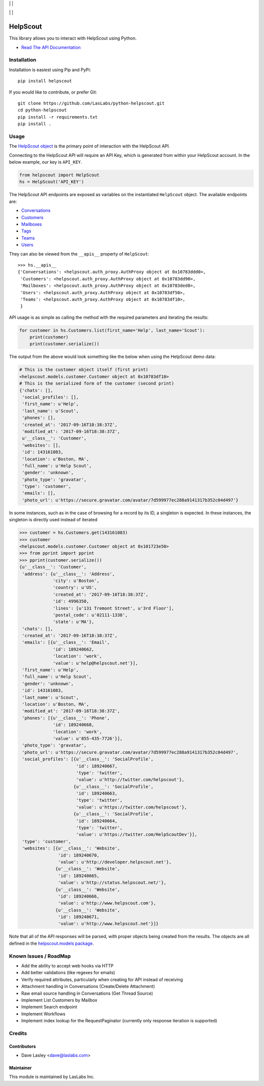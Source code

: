 |License MIT| | |PyPi Package| | |PyPi Versions|

|Build Status| | |Test Coverage| | |Code Climate|

=========
HelpScout
=========

This library allows you to interact with HelpScout using Python.

* `Read The API Documentation <https://laslabs.github.io/python-helpscout>`_

Installation
============

Installation is easiest using Pip and PyPi::

   pip install helpscout

If you would like to contribute, or prefer Git::

   git clone https://github.com/LasLabs/python-helpscout.git
   cd python-helpscout
   pip install -r requirements.txt
   pip install .

Usage
=====

The `HelpScout object <https://laslabs.github.io/python-helpscout/helpscout.html#helpscout.HelpScout>`_
is the primary point of interaction with the HelpScout API.

Connecting to the HelpScout API will require an API Key, which is generated from
within your HelpScout account. In the below example, our key is ``API_KEY``.

.. code-block:: python

   from helpscout import HelpScout
   hs = HelpScout('API_KEY')

The HelpScout API endpoints are exposed as variables on the instantiated ``HelpScout``
object. The available endpoints are:

* `Conversations <https://laslabs.github.io/python-helpscout/helpscout.apis.html#module-helpscout.apis.conversations>`_
* `Customers <https://laslabs.github.io/python-helpscout/helpscout.apis.html#module-helpscout.apis.customers>`_
* `Mailboxes <https://laslabs.github.io/python-helpscout/helpscout.apis.html#module-helpscout.apis.mailboxes>`_
* `Tags <https://laslabs.github.io/python-helpscout/helpscout.apis.html#module-helpscout.apis.tags>`_
* `Teams <https://laslabs.github.io/python-helpscout/helpscout.apis.html#module-helpscout.apis.teams>`_
* `Users <https://laslabs.github.io/python-helpscout/helpscout.apis.html#module-helpscout.apis.users>`_

They can also be viewed from the ``__apis__`` property of ``HelpScout``::

   >>> hs.__apis__
   {'Conversations': <helpscout.auth_proxy.AuthProxy object at 0x10783ddd0>,
    'Customers': <helpscout.auth_proxy.AuthProxy object at 0x10783dd90>,
    'Mailboxes': <helpscout.auth_proxy.AuthProxy object at 0x10783ded0>,
    'Users': <helpscout.auth_proxy.AuthProxy object at 0x10783df50>,
    'Teams': <helpscout.auth_proxy.AuthProxy object at 0x10783df10>,
    }

API usage is as simple as calling the method with the required parameters and
iterating the results:

.. code-block:: python

   for customer in hs.Customers.list(first_name='Help', last_name='Scout'):
       print(customer)
       print(customer.serialize())

The output from the above would look something like the below when using the
HelpScout demo data:

.. code-block:: python

   # This is the customer object itself (first print)
   <helpscout.models.customer.Customer object at 0x10783df10>
   # This is the serialized form of the customer (second print)
   {'chats': [],
    'social_profiles': [],
    'first_name': u'Help',
    'last_name': u'Scout',
    'phones': [],
    'created_at': '2017-09-16T18:38:37Z',
    'modified_at': '2017-09-16T18:38:37Z',
    u'__class__': 'Customer',
    'websites': [],
    'id': 143161083,
    'location': u'Boston, MA',
    'full_name': u'Help Scout',
    'gender': 'unknown',
    'photo_type': 'gravatar',
    'type': 'customer',
    'emails': [],
    'photo_url': u'https://secure.gravatar.com/avatar/7d599977ec288a9141317b352c04d497'}

In some instances, such as in the case of browsing for a record by its ID, a
singleton is expected. In these instances, the singleton is directly used
instead of iterated

.. code-block:: python

   >>> customer = hs.Customers.get(143161083)
   >>> customer
   <helpscout.models.customer.Customer object at 0x101723e50>
   >>> from pprint import pprint
   >>> pprint(customer.serialize())
   {u'__class__': 'Customer',
    'address': {u'__class__': 'Address',
                'city': u'Boston',
                'country': u'US',
                'created_at': '2017-09-16T18:38:37Z',
                'id': 4996350,
                'lines': [u'131 Tremont Street', u'3rd Floor'],
                'postal_code': u'02111-1338',
                'state': u'MA'},
    'chats': [],
    'created_at': '2017-09-16T18:38:37Z',
    'emails': [{u'__class__': 'Email',
                'id': 189240662,
                'location': 'work',
                'value': u'help@helpscout.net'}],
    'first_name': u'Help',
    'full_name': u'Help Scout',
    'gender': 'unknown',
    'id': 143161083,
    'last_name': u'Scout',
    'location': u'Boston, MA',
    'modified_at': '2017-09-16T18:38:37Z',
    'phones': [{u'__class__': 'Phone',
                'id': 189240668,
                'location': 'work',
                'value': u'855-435-7726'}],
    'photo_type': 'gravatar',
    'photo_url': u'https://secure.gravatar.com/avatar/7d599977ec288a9141317b352c04d497',
    'social_profiles': [{u'__class__': 'SocialProfile',
                         'id': 189240667,
                         'type': 'twitter',
                         'value': u'http://twitter.com/helpscout'},
                        {u'__class__': 'SocialProfile',
                         'id': 189240663,
                         'type': 'twitter',
                         'value': u'https://twitter.com/helpscout'},
                        {u'__class__': 'SocialProfile',
                         'id': 189240664,
                         'type': 'twitter',
                         'value': u'https://twitter.com/HelpScoutDev'}],
    'type': 'customer',
    'websites': [{u'__class__': 'Website',
                  'id': 189240670,
                  'value': u'http://developer.helpscout.net'},
                 {u'__class__': 'Website',
                  'id': 189240665,
                  'value': u'http://status.helpscout.net/'},
                 {u'__class__': 'Website',
                  'id': 189240666,
                  'value': u'http://www.helpscout.com'},
                 {u'__class__': 'Website',
                  'id': 189240671,
                  'value': u'http://www.helpscout.net'}]}

Note that all of the API responses will be parsed, with proper objects being
created from the results. The objects are all defined in the `helpscout.models
package <https://laslabs.github.io/python-helpscout/helpscout.models.html>`_.

Known Issues / RoadMap
======================

* Add the ability to accept web hooks via HTTP
* Add better validations (like regexes for emails)
* Verify required attributes, particularly when creating for API instead of
  receiving
* Attachment handling in Conversations (Create/Delete Attachment)
* Raw email source handling in Conversations (Get Thread Source)
* Implement List Customers by Mailbox
* Implement Search endpoint
* Implement Workflows
* Implement index lookup for the RequestPaginator (currently only response
  iteration is supported)

Credits
=======

Contributors
------------

* Dave Lasley <dave@laslabs.com>

Maintainer
----------

.. image:: https://laslabs.com/logo.png
   :alt: LasLabs Inc.
   :target: https://laslabs.com

This module is maintained by LasLabs Inc.

.. |Build Status| image:: https://img.shields.io/travis/LasLabs/python-helpscout/master.svg
   :target: https://travis-ci.org/LasLabs/python-helpscout
.. |Test Coverage| image:: https://img.shields.io/codecov/c/github/LasLabs/python-helpscout/master.svg
   :target: https://codecov.io/gh/LasLabs/python-helpscout
.. |Code Climate| image:: https://img.shields.io/codeclimate/github/LasLabs/python-helpscout.svg
   :target: https://codeclimate.com/github/LasLabs/python-helpscout
.. |License MIT| image:: https://img.shields.io/github/license/laslabs/python-helpscout.svg
   :target: https://opensource.org/licenses/MIT
   :alt: License: MIT
.. |PyPi Package| image:: https://img.shields.io/pypi/v/helpscout.svg
   :target: https://pypi.python.org/pypi/helpscout
   :alt: PyPi Package
.. |PyPi Versions| image:: https://img.shields.io/pypi/pyversions/helpscout.svg
   :target: https://pypi.python.org/pypi/helpscout
   :alt: PyPi Versions


